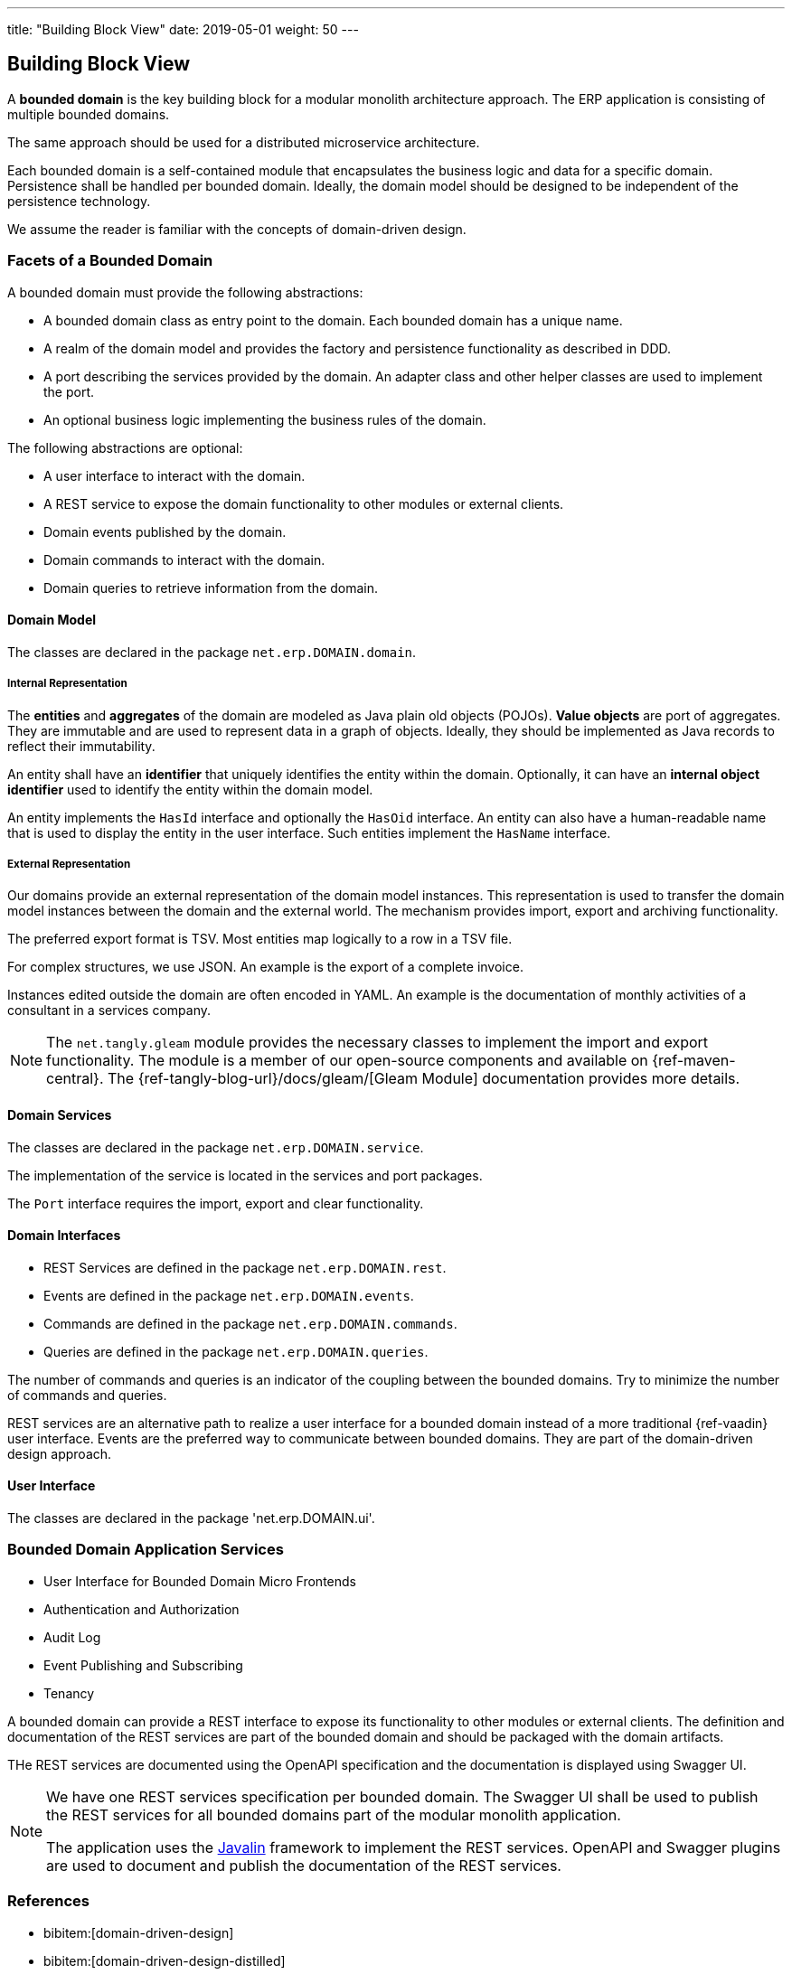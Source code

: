 ---
title: "Building Block View"
date: 2019-05-01
weight: 50
---

:ref-javalin: https://javalin.io/[Javalin]

ifndef::imagesdir[:imagesdir: ./pics]

[[section-building-block-view]]
== Building Block View

A *bounded domain* is the key building block for a modular monolith architecture approach.
The ERP application is consisting of multiple bounded domains.

The same approach should be used for a distributed microservice architecture.

Each bounded domain is a self-contained module that encapsulates the business logic and data for a specific domain.
Persistence shall be handled per bounded domain.
Ideally, the domain model should be designed to be independent of the persistence technology.

We assume the reader is familiar with the concepts of domain-driven design.

=== Facets of a Bounded Domain

A bounded domain must provide the following abstractions:

* A bounded domain class as entry point to the domain.
Each bounded domain has a unique name.
* A realm of the domain model and provides the factory and persistence functionality as described in DDD.
* A port describing the services provided by the domain.
An adapter class and other helper classes are used to implement the port.
* An optional business logic implementing the business rules of the domain.

The following abstractions are optional:

* A user interface to interact with the domain.
* A REST service to expose the domain functionality to other modules or external clients.
* Domain events published by the domain.
* Domain commands to interact with the domain.
* Domain queries to retrieve information from the domain.

==== Domain Model

The classes are declared in the package `net.erp.DOMAIN.domain`.

===== Internal Representation

The *entities* and *aggregates* of the domain are modeled as Java plain old objects (POJOs).
*Value objects* are port of aggregates.
They are immutable and are used to represent data in a graph of objects.
Ideally, they should be implemented as Java records to reflect their immutability.

An entity shall have an *identifier* that uniquely identifies the entity within the domain.
Optionally, it can have an *internal object identifier* used to identify the entity within the domain model.

An entity implements the `HasId` interface and optionally the `HasOid` interface.
An entity can also have a human-readable name that is used to display the entity in the user interface.
Such entities implement the `HasName` interface.

===== External Representation

Our domains provide an external representation of the domain model instances.
This representation is used to transfer the domain model instances between the domain and the external world.
The mechanism provides import, export and archiving functionality.

The preferred export format is TSV.
Most entities map logically to a row in a TSV file.

For complex structures, we use JSON.
An example is the export of a complete invoice.

Instances edited outside the domain are often encoded in YAML.
An example is the documentation of monthly activities of a consultant in a services company.

[NOTE]
====
The `net.tangly.gleam` module provides the necessary classes to implement the import and export functionality.
The module is a member of our open-source components and available on {ref-maven-central}.
The {ref-tangly-blog-url}/docs/gleam/[Gleam Module] documentation provides more details.
====

==== Domain Services

The classes are declared in the package `net.erp.DOMAIN.service`.

The implementation of the service is located in the services and port packages.

The `Port` interface requires the import, export and clear functionality.

==== Domain Interfaces

** REST Services are defined in the package `net.erp.DOMAIN.rest`.
** Events are defined in the package `net.erp.DOMAIN.events`.
** Commands are defined in the package `net.erp.DOMAIN.commands`.
** Queries are defined in the package `net.erp.DOMAIN.queries`.

The number of commands and queries is an indicator of the coupling between the bounded domains.
Try to minimize the number of commands and queries.

REST services are an alternative path to realize a user interface for a bounded domain instead of a more traditional {ref-vaadin} user interface.
Events are the preferred way to communicate between bounded domains.
They are part of the domain-driven design approach.

==== User Interface

The classes are declared in the package 'net.erp.DOMAIN.ui'.

=== Bounded Domain Application Services

* User Interface for Bounded Domain Micro Frontends
* Authentication and Authorization
* Audit Log
* Event Publishing and Subscribing
* Tenancy

A bounded domain can provide a REST interface to expose its functionality to other modules or external clients.
The definition and documentation of the REST services are part of the bounded domain and should be packaged with the domain artifacts.

THe REST services are documented using the OpenAPI specification and the documentation is displayed using Swagger UI.

[NOTE]
====
We have one REST services specification per bounded domain.
The Swagger UI shall be used to publish the REST services for all bounded domains part of the modular monolith application.

The application uses the {ref-javalin} framework to implement the REST services.
OpenAPI and Swagger plugins are used to document and publish the documentation of the REST services.
====

=== References

* bibitem:[domain-driven-design]
* bibitem:[domain-driven-design-distilled]
* bibitem:[implementing-domain-driven-design]
* bibitem:[working-effectively-with-legacy-code]
* bibitem:[refactoring-to-patterns]
* bibitem:[design-patterns]
* bibitem:[building-microservices-2nd]
* bibitem:[software-architecture]
